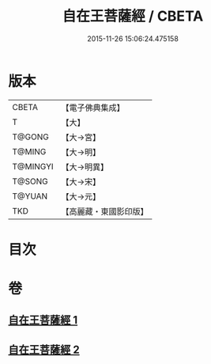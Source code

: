 #+TITLE: 自在王菩薩經 / CBETA
#+DATE: 2015-11-26 15:06:24.475158
* 版本
 |     CBETA|【電子佛典集成】|
 |         T|【大】     |
 |    T@GONG|【大→宮】   |
 |    T@MING|【大→明】   |
 |  T@MINGYI|【大→明異】  |
 |    T@SONG|【大→宋】   |
 |    T@YUAN|【大→元】   |
 |       TKD|【高麗藏・東國影印版】|

* 目次
* 卷
** [[file:KR6h0029_001.txt][自在王菩薩經 1]]
** [[file:KR6h0029_002.txt][自在王菩薩經 2]]
